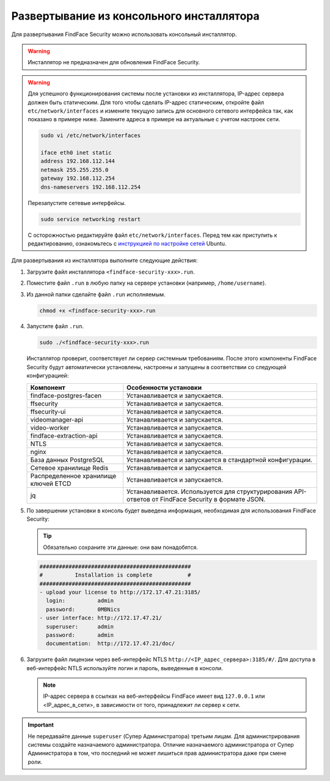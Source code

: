 .. _installer:

Развертывание из консольного инсталлятора
================================================

Для развертывания FindFace Security можно использовать консольный инсталлятор.


.. warning::
     Инсталлятор не предназначен для обновления FindFace Security.

.. warning::
   Для успешного функционирования системы после установки из инсталлятора, IP-адрес сервера должен быть статическим. Для того чтобы сделать IP-адрес статическим, откройте файл ``etc/network/interfaces`` и измените текущую запись для основного сетевого интерфейса так, как показано в примере ниже. Замените адреса в примере на актуальные с учетом настроек сети.

   .. code::

     sudo vi /etc/network/interfaces

     iface eth0 inet static
     address 192.168.112.144
     netmask 255.255.255.0
     gateway 192.168.112.254
     dns-nameservers 192.168.112.254

   Перезапустите сетевые интерфейсы.

   .. code::

      sudo service networking restart

   С осторожностью редактируйте файл ``etc/network/interfaces``. Перед тем как приступить к редактированию, ознакомьтесь с `инструкцией по настройке сетей <https://help.ubuntu.com/lts/serverguide/network-configuration.html#ip-addressing>`__ Ubuntu.  

.. seealso::
   
   * :ref:`deploy`


Для развертывания из инсталлятора выполните следующие действия:

#. Загрузите файл инсталлятора ``<findface-security-xxx>.run``.
#. Поместите файл ``.run`` в любую папку на сервере установки (например, ``/home/username``).
#. Из данной папки сделайте файл ``.run`` исполняемым.

   .. code::

       chmod +x <findface-security-xxx>.run

#. Запустите файл ``.run``.

   .. code::

       sudo ./<findface-security-xxx>.run

   Инсталлятор проверит, соответствует ли сервер системным требованиям. После этого компоненты FindFace Security будут автоматически установлены, настроены и запущены в соответствии со следующей конфигурацией:


   +-----------------------------+------------------------------------------------------------------------------------------------------+
   | Компонент                   | Особенности установки                                                                                |
   +=============================+======================================================================================================+
   | findface-postgres-facen     | Устанавливается и запускается.                                                                       |
   +-----------------------------+------------------------------------------------------------------------------------------------------+
   | ffsecurity                  | Устанавливается и запускается.                                                                       |
   +-----------------------------+------------------------------------------------------------------------------------------------------+
   | ffsecurity-ui               | Устанавливается и запускается.                                                                       |
   +-----------------------------+------------------------------------------------------------------------------------------------------+
   | videomanager-api 	         | Устанавливается и запускается.                                                                       |
   +-----------------------------+------------------------------------------------------------------------------------------------------+
   | video-worker                | Устанавливается и запускается.                                                                       |
   +-----------------------------+------------------------------------------------------------------------------------------------------+
   | findface-extraction-api     | Устанавливается и запускается.                                                                       |
   +-----------------------------+------------------------------------------------------------------------------------------------------+
   | NTLS 	                 | Устанавливается и запускается.                                                                       |
   +-----------------------------+------------------------------------------------------------------------------------------------------+  
   | nginx                       | Устанавливается и запускается.                                                                       |
   +-----------------------------+------------------------------------------------------------------------------------------------------+
   | База данных PostgreSQL      | Устанавливается и запускается в стандартной конфигурации.                                            |
   +-----------------------------+------------------------------------------------------------------------------------------------------+
   | Сетевое хранилище Redis     | Устанавливается и запускается.                                                                       |
   +-----------------------------+------------------------------------------------------------------------------------------------------+
   | Распределенное хранилище    | Устанавливается и запускается.                                                                       |
   | ключей ETCD                 |                                                                                                      |
   +-----------------------------+------------------------------------------------------------------------------------------------------+
   | jq 	                 | Устанавливается. Используется для структурирования API-ответов от FindFace Security в формате JSON.  |
   +-----------------------------+------------------------------------------------------------------------------------------------------+
 
#. По завершении установки в консоль будет выведена информация, необходимая для использования FindFace Security:

   .. tip::
       Обязательно сохраните эти данные: они вам понадобятся.     

   .. code::

      ###############################################
      #          Installation is complete           #
      ###############################################
      - upload your license to http://172.17.47.21:3185/
        login:          admin
        password:       0MBNics
      - user interface: http://172.17.47.21/
        superuser:      admin
        password:       admin
        documentation:  http://172.17.47.21/doc/

#. Загрузите файл лицензии через веб-интерфейс NTLS ``http://<IP_адрес_сервера>:3185/#/``. Для доступа в веб-интерфейс NTLS используйте логин и пароль, выведенные в консоли.

   .. note::
      IP-адрес сервера в ссылках на веб-интерфейсы FindFace имеет вид ``127.0.0.1`` или <IP_адрес_в_сети>, в зависимости от того, принадлежит ли сервер к сети.

.. important::
   Не передавайте данные ``superuser`` (Супер Администратора) третьим лицам. Для администрирования системы создайте назначаемого администратора. Отличие назначаемого администратора от Супер Администратора в том, что последний не может лишиться прав администратора даже при смене роли.       



